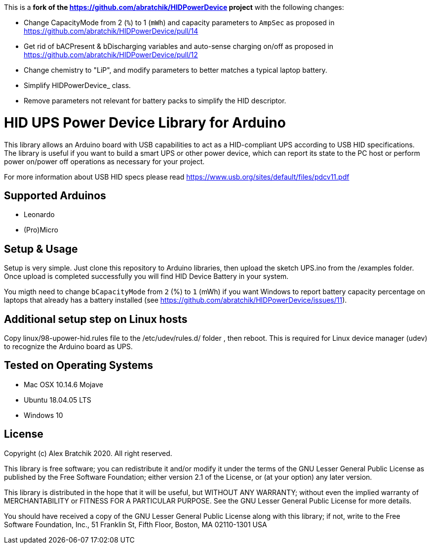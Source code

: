 This is a **fork of the https://github.com/abratchik/HIDPowerDevice project** with the following changes:

* Change CapacityMode from 2 (`%`) to 1 (`mWh`) and capacity parameters to `AmpSec` as proposed in https://github.com/abratchik/HIDPowerDevice/pull/14
* Get rid of bACPresent & bDischarging variables and auto-sense charging on/off as proposed in https://github.com/abratchik/HIDPowerDevice/pull/12
* Change chemistry to "LiP", and modify parameters to better matches a typical laptop battery.
* Simplify HIDPowerDevice_ class.
* Remove parameters not relevant for battery packs to simplify the HID descriptor.

= HID UPS Power Device Library for Arduino =

This library allows an Arduino board with USB capabilities to act as a HID-compliant UPS according to USB HID specifications. 
The library is useful if you want to build a smart UPS or other power device, which can report its state to the PC host
or perform power on/power off operations as necessary for your project.

For more information about USB HID specs please read https://www.usb.org/sites/default/files/pdcv11.pdf

== Supported Arduinos ==
* Leonardo
* (Pro)Micro

== Setup & Usage ==
Setup is very simple. Just clone this repository to Arduino libraries, then upload the sketch UPS.ino 
from the /examples folder. Once upload is completed successfully you will find HID Device Battery in  
your system.

You migth need to change `bCapacityMode` from `2` (%) to `1` (mWh) if you want Windows to report battery capacity percentage on laptops that already has a battery installed (see https://github.com/abratchik/HIDPowerDevice/issues/11).

== Additional setup step on Linux hosts ==
Copy linux/98-upower-hid.rules file to the /etc/udev/rules.d/ folder , then reboot. This is required for
Linux device manager (udev) to recognize the Arduino board as UPS. 


== Tested on Operating Systems ==
* Mac OSX 10.14.6 Mojave
* Ubuntu 18.04.05 LTS 
* Windows 10

== License ==

Copyright (c) Alex Bratchik 2020. All right reserved.

This library is free software; you can redistribute it and/or
modify it under the terms of the GNU Lesser General Public
License as published by the Free Software Foundation; either
version 2.1 of the License, or (at your option) any later version.

This library is distributed in the hope that it will be useful,
but WITHOUT ANY WARRANTY; without even the implied warranty of
MERCHANTABILITY or FITNESS FOR A PARTICULAR PURPOSE. See the GNU
Lesser General Public License for more details.

You should have received a copy of the GNU Lesser General Public
License along with this library; if not, write to the Free Software
Foundation, Inc., 51 Franklin St, Fifth Floor, Boston, MA 02110-1301 USA
